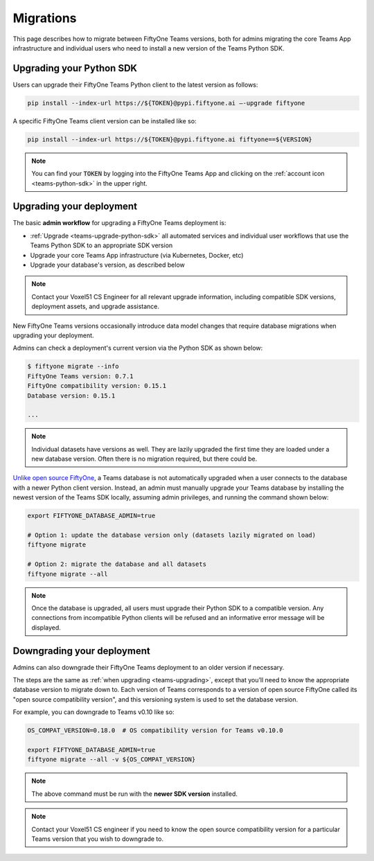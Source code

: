 .. _teams-migrations:

Migrations
==========

.. default-role:: code

This page describes how to migrate between FiftyOne Teams versions, both for
admins migrating the core Teams App infrastructure and individual users who
need to install a new version of the Teams Python SDK.

.. _teams-upgrade-python-sdk:

Upgrading your Python SDK
_________________________

Users can upgrade their FiftyOne Teams Python client to the latest version as
follows:

.. code-block:: shell

    pip install --index-url https://${TOKEN}@pypi.fiftyone.ai –-upgrade fiftyone

A specific FiftyOne Teams client version can be installed like so:

.. code-block:: shell

    pip install --index-url https://${TOKEN}@pypi.fiftyone.ai fiftyone==${VERSION}

.. note::

    You can find your `TOKEN` by logging into the FiftyOne Teams App and
    clicking on the :ref:`account icon <teams-python-sdk>` in the upper right.

.. _teams-upgrading:

Upgrading your deployment
_________________________

The basic **admin workflow** for upgrading a FiftyOne Teams deployment is:

-   :ref:`Upgrade <teams-upgrade-python-sdk>` all automated services and
    individual user workflows that use the Teams Python SDK to an appropriate
    SDK version
-   Upgrade your core Teams App infrastructure (via Kubernetes, Docker, etc)
-   Upgrade your database's version, as described below

.. note::

    Contact your Voxel51 CS Engineer for all relevant upgrade information,
    including compatible SDK versions, deployment assets, and upgrade
    assistance.

New FiftyOne Teams versions occasionally introduce data model changes that
require database migrations when upgrading your deployment.

Admins can check a deployment's current version via the Python SDK as shown
below:

.. code-block:: shell

    $ fiftyone migrate --info
    FiftyOne Teams version: 0.7.1
    FiftyOne compatibility version: 0.15.1
    Database version: 0.15.1

    ...

.. note::

    Individual datasets have versions as well. They are lazily upgraded the
    first time they are loaded under a new database version. Often there is no
    migration required, but there could be.

`Unlike open source FiftyOne <https://voxel51.com/docs/fiftyone/user_guide/config.html#database-migrations>`_,
a Teams database is not automatically upgraded when a user connects to the
database with a newer Python client version. Instead, an admin must manually
upgrade your Teams database by installing the newest version of the Teams SDK
locally, assuming admin privileges, and running the command shown below:

.. code-block:: shell

    export FIFTYONE_DATABASE_ADMIN=true

    # Option 1: update the database version only (datasets lazily migrated on load)
    fiftyone migrate

    # Option 2: migrate the database and all datasets
    fiftyone migrate --all

.. note::

    Once the database is upgraded, all users must upgrade their Python SDK to a
    compatible version. Any connections from incompatible Python clients will
    be refused and an informative error message will be displayed.

.. _teams-downgrading:

Downgrading your deployment
___________________________

Admins can also downgrade their FiftyOne Teams deployment to an older version
if necessary.

The steps are the same as :ref:`when upgrading <teams-upgrading>`, except that
you’ll need to know the appropriate database version to migrate down to. Each
version of Teams corresponds to a version of open source FiftyOne called its
"open source compatibility version", and this versioning system is used to set
the database version.

For example, you can downgrade to Teams v0.10 like so:

.. code-block:: shell

    OS_COMPAT_VERSION=0.18.0  # OS compatibility version for Teams v0.10.0

    export FIFTYONE_DATABASE_ADMIN=true
    fiftyone migrate --all -v ${OS_COMPAT_VERSION}

.. note::

    The above command must be run with the **newer SDK version** installed.

.. note::

    Contact your Voxel51 CS engineer if you need to know the open source
    compatibility version for a particular Teams version that you wish to
    downgrade to.
